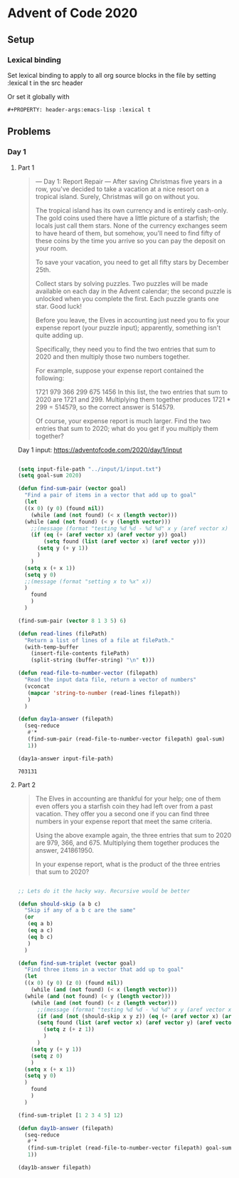 #+PROPERTY: header-args:emacs-lisp :lexical t
* Advent of Code 2020

** Setup

*** Lexical binding

Set lexical binding to apply to all org source blocks in the file by setting :lexical t in the src header

Or set it globally with

#+begin_example
#+PROPERTY: header-args:emacs-lisp :lexical t
#+end_example


** Problems

*** Day 1

**** Part 1

    #+begin_quote
     --- Day 1: Report Repair ---
 After saving Christmas five years in a row, you've decided to take a vacation at a nice resort on a tropical island. Surely, Christmas will go on without you.

 The tropical island has its own currency and is entirely cash-only. The gold coins used there have a little picture of a starfish; the locals just call them stars. None of the currency exchanges seem to have heard of them, but somehow, you'll need to find fifty of these coins by the time you arrive so you can pay the deposit on your room.

 To save your vacation, you need to get all fifty stars by December 25th.

 Collect stars by solving puzzles. Two puzzles will be made available on each day in the Advent calendar; the second puzzle is unlocked when you complete the first. Each puzzle grants one star. Good luck!

 Before you leave, the Elves in accounting just need you to fix your expense report (your puzzle input); apparently, something isn't quite adding up.

 Specifically, they need you to find the two entries that sum to 2020 and then multiply those two numbers together.

 For example, suppose your expense report contained the following:

 1721
 979
 366
 299
 675
 1456
 In this list, the two entries that sum to 2020 are 1721 and 299. Multiplying them together produces 1721 * 299 = 514579, so the correct answer is 514579.

 Of course, your expense report is much larger. Find the two entries that sum to 2020; what do you get if you multiply them together?
    #+end_quote


 Day 1 input: https://adventofcode.com/2020/day/1/input

 #+begin_src emacs-lisp

   (setq input-file-path "../input/1/input.txt")
   (setq goal-sum 2020)

   (defun find-sum-pair (vector goal)
     "Find a pair of items in a vector that add up to goal"
     (let
	 ((x 0) (y 0) (found nil))
       (while (and (not found) (< x (length vector)))
	 (while (and (not found) (< y (length vector)))
	   ;;(message (format "testing %d %d - %d %d" x y (aref vector x) (aref vector y))) 
	   (if (eq (+ (aref vector x) (aref vector y)) goal)
	       (setq found (list (aref vector x) (aref vector y)))
	     (setq y (+ y 1))
	     )
	   )
	 (setq x (+ x 1))
	 (setq y 0)
	 ;;(message (format "setting x to %x" x))
	 )
       found
       )
     )

   (find-sum-pair (vector 8 1 3 5) 6)

   (defun read-lines (filePath)
     "Return a list of lines of a file at filePath."
     (with-temp-buffer
       (insert-file-contents filePath)
       (split-string (buffer-string) "\n" t)))

   (defun read-file-to-number-vector (filepath)
     "Read the input data file, return a vector of numbers"
     (vconcat
      (mapcar 'string-to-number (read-lines filepath))
      )
     )

   (defun day1a-answer (filepath)
     (seq-reduce
      #'*
      (find-sum-pair (read-file-to-number-vector filepath) goal-sum)
      1))

   (day1a-answer input-file-path)
 #+end_src

 #+RESULTS:
 : 703131

**** Part 2

     #+begin_quote
     The Elves in accounting are thankful for your help; one of them even offers you a starfish coin they had left over from a past vacation. They offer you a second one if you can find three numbers in your expense report that meet the same criteria.

Using the above example again, the three entries that sum to 2020 are 979, 366, and 675. Multiplying them together produces the answer, 241861950.

In your expense report, what is the product of the three entries that sum to 2020?
     #+end_quote


#+begin_src emacs-lisp

  ;; Lets do it the hacky way. Recursive would be better

  (defun should-skip (a b c)
    "Skip if any of a b c are the same"
    (or
     (eq a b)
     (eq a c)
     (eq b c)
     )
    )

  (defun find-sum-triplet (vector goal)
    "Find three items in a vector that add up to goal"
    (let
	((x 0) (y 0) (z 0) (found nil))
      (while (and (not found) (< x (length vector)))
	(while (and (not found) (< y (length vector)))
	  (while (and (not found) (< z (length vector)))
	    ;;(message (format "testing %d %d - %d %d" x y (aref vector x) (aref vector y))) 
	    (if (and (not (should-skip x y z)) (eq (+ (aref vector x) (aref vector y) (aref vector z)) goal))
		(setq found (list (aref vector x) (aref vector y) (aref vector z)))
	      (setq z (+ z 1))
	      )
	    )
	  (setq y (+ y 1))
	  (setq z 0)
	  )
	(setq x (+ x 1))
	(setq y 0)
	)
      found
      )
    )

  (find-sum-triplet [1 2 3 4 5] 12)

  (defun day1b-answer (filepath)
    (seq-reduce
     #'*
     (find-sum-triplet (read-file-to-number-vector filepath) goal-sum)
     1))

  (day1b-answer filepath)

#+end_src

#+RESULTS:
: 272423970


